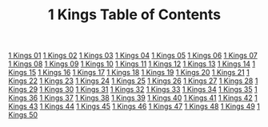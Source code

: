 #+TITLE: 1 Kings Table of Contents

[[file:11-1KI01.org][1 Kings 01]]
[[file:11-1KI02.org][1 Kings 02]]
[[file:11-1KI03.org][1 Kings 03]]
[[file:11-1KI04.org][1 Kings 04]]
[[file:11-1KI05.org][1 Kings 05]]
[[file:11-1KI06.org][1 Kings 06]]
[[file:11-1KI07.org][1 Kings 07]]
[[file:11-1KI08.org][1 Kings 08]]
[[file:11-1KI09.org][1 Kings 09]]
[[file:11-1KI10.org][1 Kings 10]]
[[file:11-1KI11.org][1 Kings 11]]
[[file:11-1KI12.org][1 Kings 12]]
[[file:11-1KI13.org][1 Kings 13]]
[[file:11-1KI14.org][1 Kings 14]]
[[file:11-1KI15.org][1 Kings 15]]
[[file:11-1KI16.org][1 Kings 16]]
[[file:11-1KI17.org][1 Kings 17]]
[[file:11-1KI18.org][1 Kings 18]]
[[file:11-1KI19.org][1 Kings 19]]
[[file:11-1KI20.org][1 Kings 20]]
[[file:11-1KI21.org][1 Kings 21]]
[[file:11-1KI22.org][1 Kings 22]]
[[file:11-1KI23.org][1 Kings 23]]
[[file:11-1KI24.org][1 Kings 24]]
[[file:11-1KI25.org][1 Kings 25]]
[[file:11-1KI26.org][1 Kings 26]]
[[file:11-1KI27.org][1 Kings 27]]
[[file:11-1KI28.org][1 Kings 28]]
[[file:11-1KI29.org][1 Kings 29]]
[[file:11-1KI30.org][1 Kings 30]]
[[file:11-1KI31.org][1 Kings 31]]
[[file:11-1KI32.org][1 Kings 32]]
[[file:11-1KI33.org][1 Kings 33]]
[[file:11-1KI34.org][1 Kings 34]]
[[file:11-1KI35.org][1 Kings 35]]
[[file:11-1KI36.org][1 Kings 36]]
[[file:11-1KI37.org][1 Kings 37]]
[[file:11-1KI38.org][1 Kings 38]]
[[file:11-1KI39.org][1 Kings 39]]
[[file:11-1KI40.org][1 Kings 40]]
[[file:11-1KI41.org][1 Kings 41]]
[[file:11-1KI42.org][1 Kings 42]]
[[file:11-1KI43.org][1 Kings 43]]
[[file:11-1KI44.org][1 Kings 44]]
[[file:11-1KI45.org][1 Kings 45]]
[[file:11-1KI46.org][1 Kings 46]]
[[file:11-1KI47.org][1 Kings 47]]
[[file:11-1KI48.org][1 Kings 48]]
[[file:11-1KI49.org][1 Kings 49]]
[[file:11-1KI50.org][1 Kings 50]]
